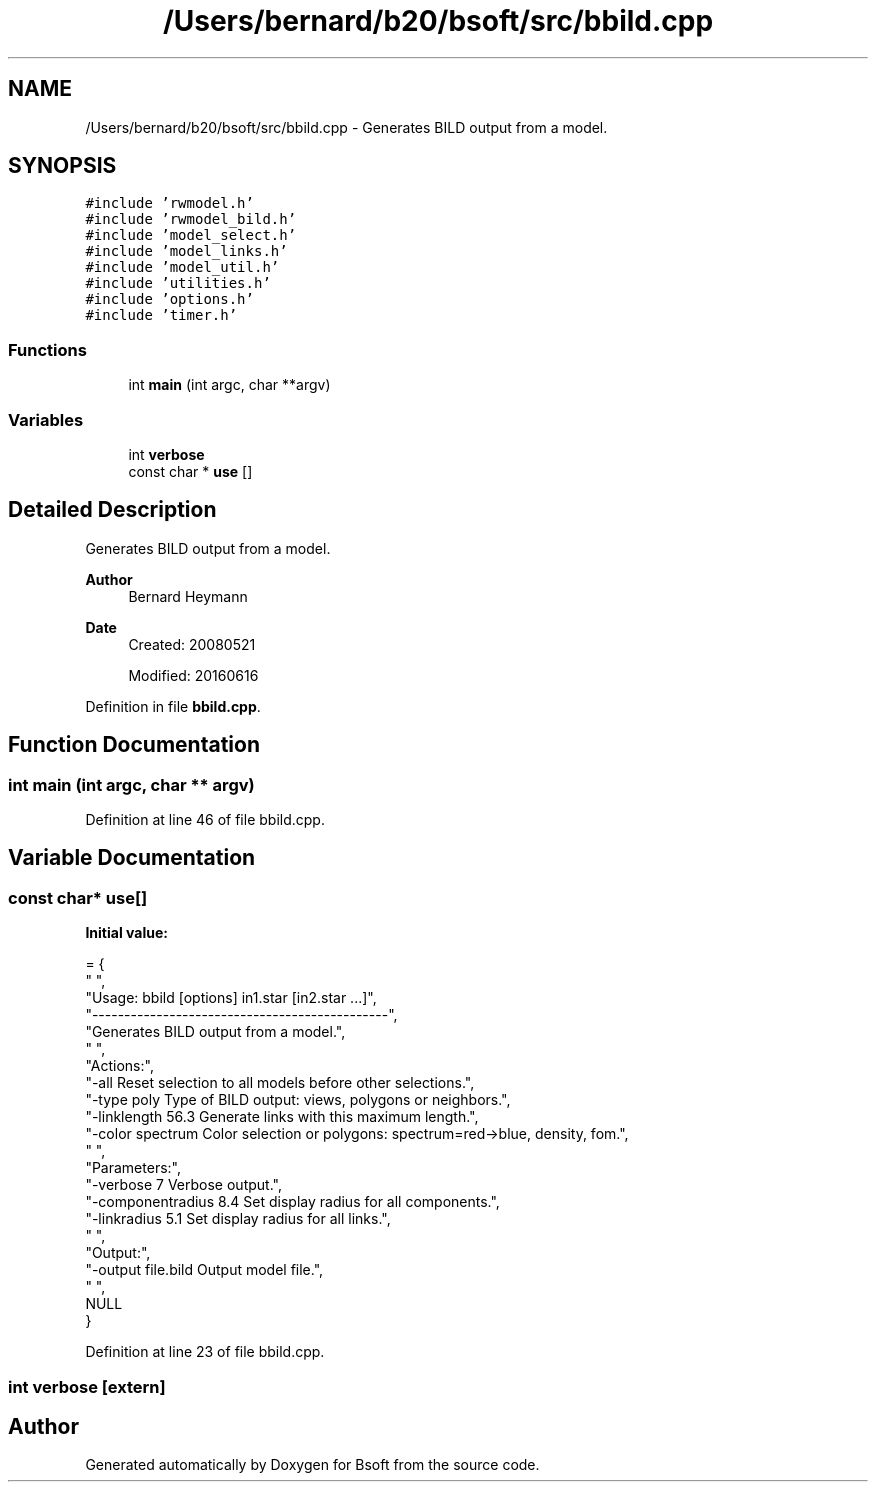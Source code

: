 .TH "/Users/bernard/b20/bsoft/src/bbild.cpp" 3 "Wed Sep 1 2021" "Version 2.1.0" "Bsoft" \" -*- nroff -*-
.ad l
.nh
.SH NAME
/Users/bernard/b20/bsoft/src/bbild.cpp \- Generates BILD output from a model\&.  

.SH SYNOPSIS
.br
.PP
\fC#include 'rwmodel\&.h'\fP
.br
\fC#include 'rwmodel_bild\&.h'\fP
.br
\fC#include 'model_select\&.h'\fP
.br
\fC#include 'model_links\&.h'\fP
.br
\fC#include 'model_util\&.h'\fP
.br
\fC#include 'utilities\&.h'\fP
.br
\fC#include 'options\&.h'\fP
.br
\fC#include 'timer\&.h'\fP
.br

.SS "Functions"

.in +1c
.ti -1c
.RI "int \fBmain\fP (int argc, char **argv)"
.br
.in -1c
.SS "Variables"

.in +1c
.ti -1c
.RI "int \fBverbose\fP"
.br
.ti -1c
.RI "const char * \fBuse\fP []"
.br
.in -1c
.SH "Detailed Description"
.PP 
Generates BILD output from a model\&. 


.PP
\fBAuthor\fP
.RS 4
Bernard Heymann 
.RE
.PP
\fBDate\fP
.RS 4
Created: 20080521 
.PP
Modified: 20160616 
.RE
.PP

.PP
Definition in file \fBbbild\&.cpp\fP\&.
.SH "Function Documentation"
.PP 
.SS "int main (int argc, char ** argv)"

.PP
Definition at line 46 of file bbild\&.cpp\&.
.SH "Variable Documentation"
.PP 
.SS "const char* use[]"
\fBInitial value:\fP
.PP
.nf
= {
" ",
"Usage: bbild [options] in1\&.star [in2\&.star \&.\&.\&.]",
"----------------------------------------------",
"Generates BILD output from a model\&.",
" ",
"Actions:",
"-all                     Reset selection to all models before other selections\&.",
"-type poly               Type of BILD output: views, polygons or neighbors\&.",
"-linklength 56\&.3         Generate links with this maximum length\&.",
"-color spectrum          Color selection or polygons: spectrum=red->blue, density, fom\&.",
" ",
"Parameters:",
"-verbose 7               Verbose output\&.",
"-componentradius 8\&.4     Set display radius for all components\&.",
"-linkradius 5\&.1          Set display radius for all links\&.",
" ",
"Output:",
"-output file\&.bild        Output model file\&.",
" ",
NULL
}
.fi
.PP
Definition at line 23 of file bbild\&.cpp\&.
.SS "int verbose\fC [extern]\fP"

.SH "Author"
.PP 
Generated automatically by Doxygen for Bsoft from the source code\&.
